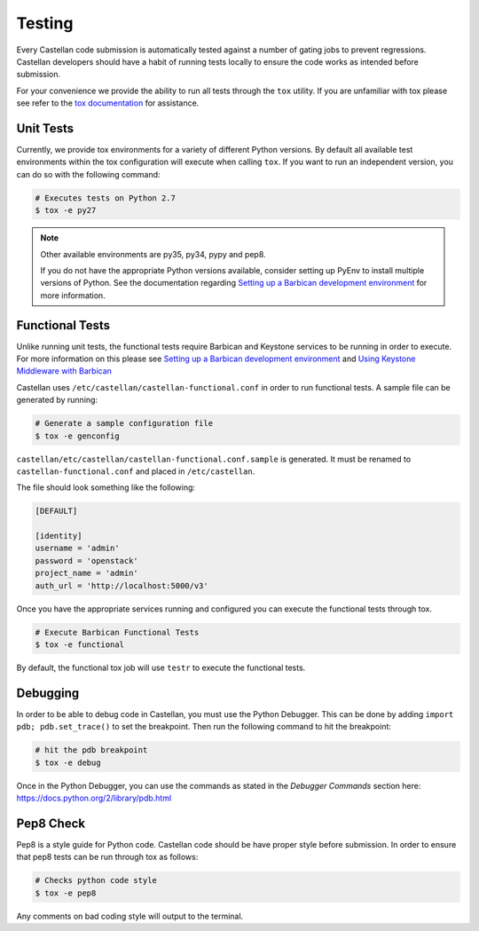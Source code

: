 =======
Testing
=======

Every Castellan code submission is automatically tested against a number
of gating jobs to prevent regressions. Castellan developers should have a
habit of running tests locally to ensure the code works as intended before
submission.

For your convenience we provide the ability to run all tests through
the ``tox`` utility. If you are unfamiliar with tox please see
refer to the `tox documentation`_ for assistance.

.. _`tox documentation`: https://tox.readthedocs.org/en/latest/

Unit Tests
----------

Currently, we provide tox environments for a variety of different Python
versions. By default all available test environments within the tox
configuration will execute when calling ``tox``. If you want to run an
independent version, you can do so with the following command:

.. code-block:: bash

    # Executes tests on Python 2.7
    $ tox -e py27


.. note::

    Other available environments are py35, py34, pypy and pep8.

    If you do not have the appropriate Python versions available, consider
    setting up PyEnv to install multiple versions of Python. See the
    documentation regarding `Setting up a Barbican development environment`_
    for more information.

Functional Tests
----------------

Unlike running unit tests, the functional tests require Barbican and
Keystone services to be running in order to execute. For more
information on this please see `Setting up a Barbican development environment`_
and `Using Keystone Middleware with Barbican`_

.. _`Setting up a Barbican development environment`: http://docs.openstack.org/developer/barbican/setup/dev.html
.. _`Using Keystone Middleware with Barbican`: http://docs.openstack.org/developer/barbican/setup/keystone.html

Castellan uses ``/etc/castellan/castellan-functional.conf`` in order to
run functional tests. A sample file can be generated by running:

.. code-block:: bash

    # Generate a sample configuration file
    $ tox -e genconfig

``castellan/etc/castellan/castellan-functional.conf.sample`` is generated.
It must be renamed to ``castellan-functional.conf`` and placed in
``/etc/castellan``.

The file should look something like the following:

.. code-block:: bash

    [DEFAULT]

    [identity]
    username = 'admin'
    password = 'openstack'
    project_name = 'admin'
    auth_url = 'http://localhost:5000/v3'

Once you have the appropriate services running and configured you can execute
the functional tests through tox.

.. code-block:: bash

    # Execute Barbican Functional Tests
    $ tox -e functional


By default, the functional tox job will use ``testr`` to execute the
functional tests.

Debugging
---------

In order to be able to debug code in Castellan, you must use the Python
Debugger. This can be done by adding ``import pdb; pdb.set_trace()``
to set the breakpoint. Then run the following command to hit the breakpoint:

.. code-block:: bash

    # hit the pdb breakpoint
    $ tox -e debug

Once in the Python Debugger, you can use the commands as stated in the
`Debugger Commands` section here: https://docs.python.org/2/library/pdb.html

Pep8 Check
----------

Pep8 is a style guide for Python code. Castellan code should be have proper
style before submission. In order to ensure that pep8 tests can be run through
tox as follows:

.. code-block:: bash

    # Checks python code style
    $ tox -e pep8

Any comments on bad coding style will output to the terminal.
